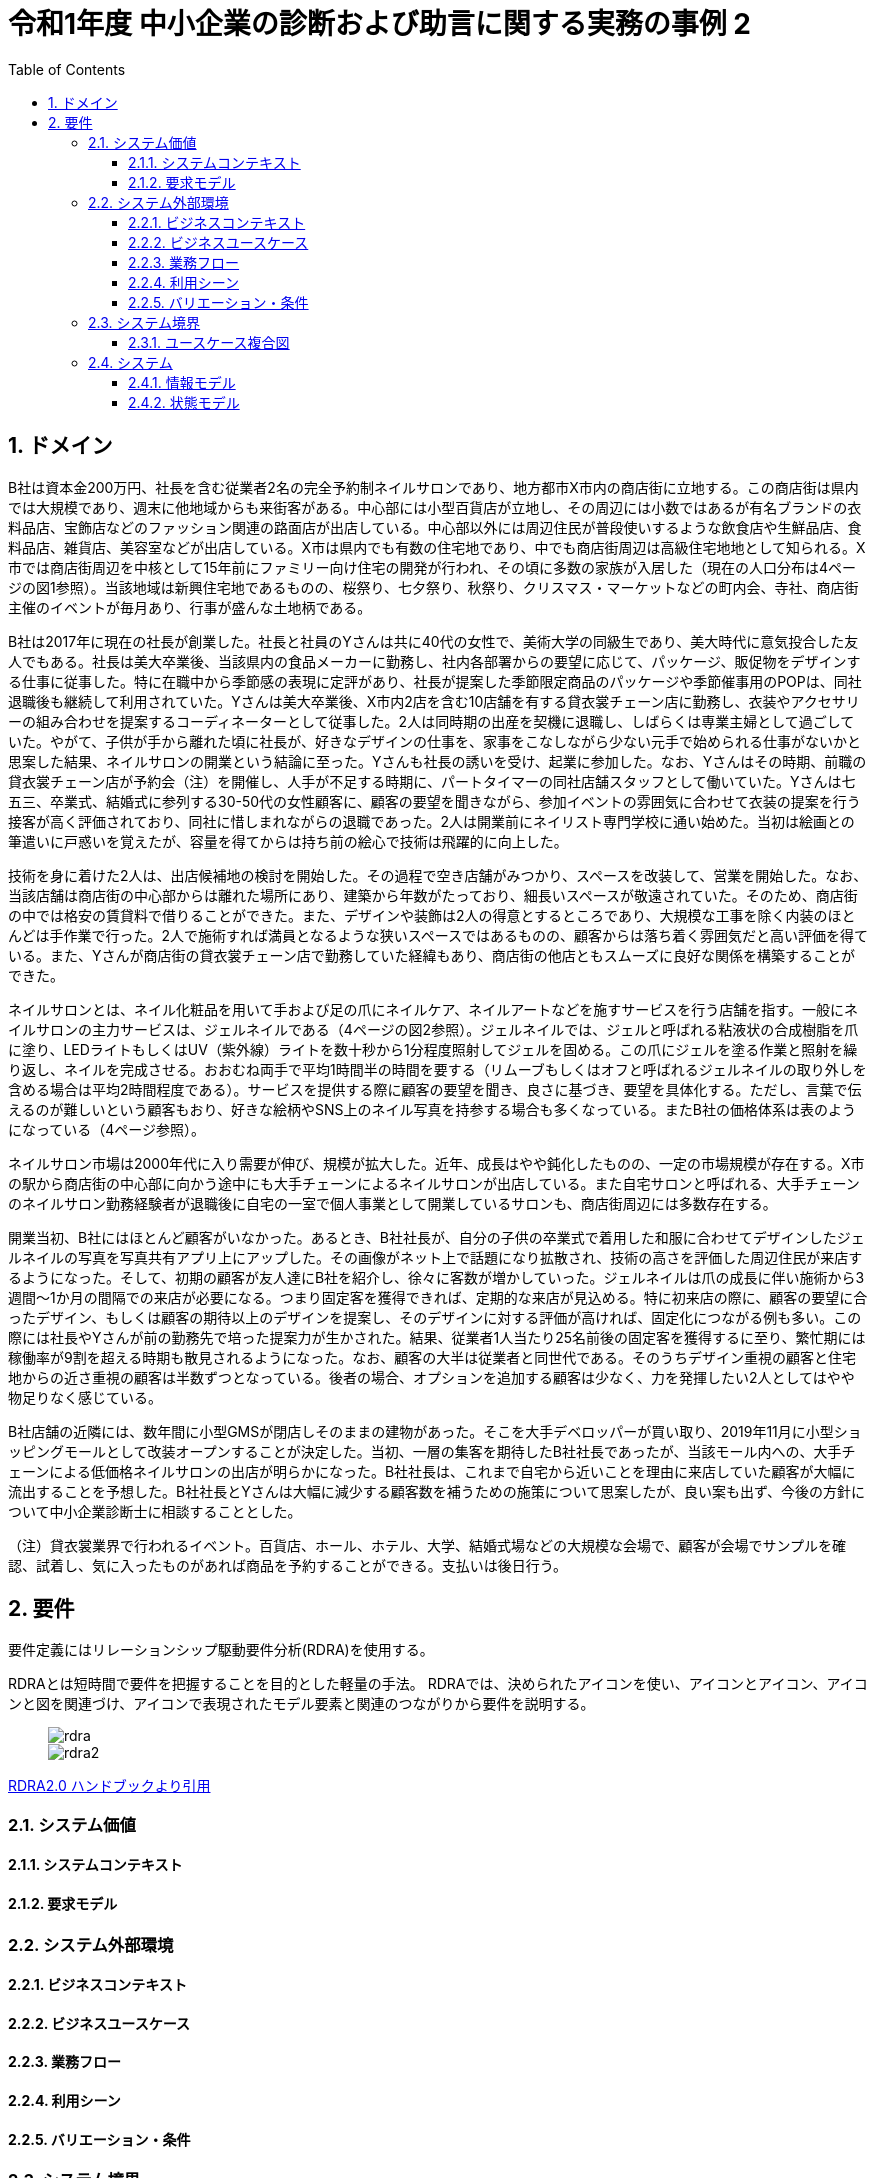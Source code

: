 :toc: left
:toclevels: 5
:sectnums:
:stem:
:source-highlighter: coderay

= 令和1年度 中小企業の診断および助言に関する実務の事例 2

== ドメイン

B社は資本金200万円、社長を含む従業者2名の完全予約制ネイルサロンであり、地方都市X市内の商店街に立地する。この商店街は県内では大規模であり、週末に他地域からも来街客がある。中心部には小型百貨店が立地し、その周辺には小数ではあるが有名ブランドの衣料品店、宝飾店などのファッション関連の路面店が出店している。中心部以外には周辺住民が普段使いするような飲食店や生鮮品店、食料品店、雑貨店、美容室などが出店している。X市は県内でも有数の住宅地であり、中でも商店街周辺は高級住宅地地として知られる。X市では商店街周辺を中核として15年前にファミリー向け住宅の開発が行われ、その頃に多数の家族が入居した（現在の人口分布は4ページの図1参照）。当該地域は新興住宅地であるものの、桜祭り、七夕祭り、秋祭り、クリスマス・マーケットなどの町内会、寺社、商店街主催のイベントが毎月あり、行事が盛んな土地柄である。


B社は2017年に現在の社長が創業した。社長と社員のYさんは共に40代の女性で、美術大学の同級生であり、美大時代に意気投合した友人でもある。社長は美大卒業後、当該県内の食品メーカーに勤務し、社内各部署からの要望に応じて、パッケージ、販促物をデザインする仕事に従事した。特に在職中から季節感の表現に定評があり、社長が提案した季節限定商品のパッケージや季節催事用のPOPは、同社退職後も継続して利用されていた。Yさんは美大卒業後、X市内2店を含む10店舗を有する貸衣裳チェーン店に勤務し、衣装やアクセサリーの組み合わせを提案するコーディネーターとして従事した。2人は同時期の出産を契機に退職し、しばらくは専業主婦として過ごしていた。やがて、子供が手から離れた頃に社長が、好きなデザインの仕事を、家事をこなしながら少ない元手で始められる仕事がないかと思案した結果、ネイルサロンの開業という結論に至った。Yさんも社長の誘いを受け、起業に参加した。なお、Yさんはその時期、前職の貸衣裳チェーン店が予約会（注）を開催し、人手が不足する時期に、パートタイマーの同社店舗スタッフとして働いていた。Yさんは七五三、卒業式、結婚式に参列する30-50代の女性顧客に、顧客の要望を聞きながら、参加イベントの雰囲気に合わせて衣装の提案を行う接客が高く評価されており、同社に惜しまれながらの退職であった。2人は開業前にネイリスト専門学校に通い始めた。当初は絵画との筆遣いに戸惑いを覚えたが、容量を得てからは持ち前の絵心で技術は飛躍的に向上した。

技術を身に着けた2人は、出店候補地の検討を開始した。その過程で空き店舗がみつかり、スペースを改装して、営業を開始した。なお、当該店舗は商店街の中心部からは離れた場所にあり、建築から年数がたっており、細長いスペースが敬遠されていた。そのため、商店街の中では格安の賃貸料で借りることができた。また、デザインや装飾は2人の得意とするところであり、大規模な工事を除く内装のほとんどは手作業で行った。2人で施術すれば満員となるような狭いスペースではあるものの、顧客からは落ち着く雰囲気だと高い評価を得ている。また、Yさんが商店街の貸衣裳チェーン店で勤務していた経緯もあり、商店街の他店ともスムーズに良好な関係を構築することができた。

ネイルサロンとは、ネイル化粧品を用いて手および足の爪にネイルケア、ネイルアートなどを施すサービスを行う店舗を指す。一般にネイルサロンの主力サービスは、ジェルネイルである（4ページの図2参照）。ジェルネイルでは、ジェルと呼ばれる粘液状の合成樹脂を爪に塗り、LEDライトもしくはUV（紫外線）ライトを数十秒から1分程度照射してジェルを固める。この爪にジェルを塗る作業と照射を繰り返し、ネイルを完成させる。おおむね両手で平均1時間半の時間を要する（リムーブもしくはオフと呼ばれるジェルネイルの取り外しを含める場合は平均2時間程度である）。サービスを提供する際に顧客の要望を聞き、良さに基づき、要望を具体化する。ただし、言葉で伝えるのが難しいという顧客もおり、好きな絵柄やSNS上のネイル写真を持参する場合も多くなっている。またB社の価格体系は表のようになっている（4ページ参照）。

ネイルサロン市場は2000年代に入り需要が伸び、規模が拡大した。近年、成長はやや鈍化したものの、一定の市場規模が存在する。X市の駅から商店街の中心部に向かう途中にも大手チェーンによるネイルサロンが出店している。また自宅サロンと呼ばれる、大手チェーンのネイルサロン勤務経験者が退職後に自宅の一室で個人事業として開業しているサロンも、商店街周辺には多数存在する。


開業当初、B社にはほとんど顧客がいなかった。あるとき、B社社長が、自分の子供の卒業式で着用した和服に合わせてデザインしたジェルネイルの写真を写真共有アプリ上にアップした。その画像がネット上で話題になり拡散され、技術の高さを評価した周辺住民が来店するようになった。そして、初期の顧客が友人達にB社を紹介し、徐々に客数が増かしていった。ジェルネイルは爪の成長に伴い施術から3週間～1か月の間隔での来店が必要になる。つまり固定客を獲得できれば、定期的な来店が見込める。特に初来店の際に、顧客の要望に合ったデザイン、もしくは顧客の期待以上のデザインを提案し、そのデザインに対する評価が高ければ、固定化につながる例も多い。この際には社長やYさんが前の勤務先で培った提案力が生かされた。結果、従業者1人当たり25名前後の固定客を獲得するに至り、繁忙期には稼働率が9割を超える時期も散見されるようになった。なお、顧客の大半は従業者と同世代である。そのうちデザイン重視の顧客と住宅地からの近さ重視の顧客は半数ずつとなっている。後者の場合、オプションを追加する顧客は少なく、力を発揮したい2人としてはやや物足りなく感じている。

B社店舗の近隣には、数年間に小型GMSが閉店しそのままの建物があった。そこを大手デベロッパーが買い取り、2019年11月に小型ショッピングモールとして改装オープンすることが決定した。当初、一層の集客を期待したB社社長であったが、当該モール内への、大手チェーンによる低価格ネイルサロンの出店が明らかになった。B社社長は、これまで自宅から近いことを理由に来店していた顧客が大幅に流出することを予想した。B社社長とYさんは大幅に減少する顧客数を補うための施策について思案したが、良い案も出ず、今後の方針について中小企業診断士に相談することとした。

（注）貸衣裳業界で行われるイベント。百貨店、ホール、ホテル、大学、結婚式場などの大規模な会場で、顧客が会場でサンプルを確認、試着し、気に入ったものがあれば商品を予約することができる。支払いは後日行う。

== 要件

要件定義にはリレーションシップ駆動要件分析(RDRA)を使用する。

RDRAとは短時間で要件を把握することを目的とした軽量の手法。 RDRAでは、決められたアイコンを使い、アイコンとアイコン、アイコンと図を関連づけ、アイコンで表現されたモデル要素と関連のつながりから要件を説明する。

____
image::images/rdra.png[]
image::images/rdra2.png[]
____

https://www.amazon.co.jp/RDRA2-0-%E3%83%8F%E3%83%B3%E3%83%89%E3%83%96%E3%83%83%E3%82%AF-%E8%BB%BD%E3%81%8F%E6%9F%94%E8%BB%9F%E3%81%A7%E7%B2%BE%E5%BA%A6%E3%81%AE%E9%AB%98%E3%81%84%E8%A6%81%E4%BB%B6%E5%AE%9A%E7%BE%A9%E3%81%AE%E3%83%A2%E3%83%87%E3%83%AA%E3%83%B3%E3%82%B0%E6%89%8B%E6%B3%95-%E7%A5%9E%E5%B4%8E%E5%96%84%E5%8F%B8-ebook/dp/B07STQZFBX[RDRA2.0 ハンドブックより引用]

=== システム価値

==== システムコンテキスト

==== 要求モデル

=== システム外部環境

==== ビジネスコンテキスト

==== ビジネスユースケース

==== 業務フロー

==== 利用シーン

==== バリエーション・条件

=== システム境界

==== ユースケース複合図

=== システム

==== 情報モデル

==== 状態モデル
